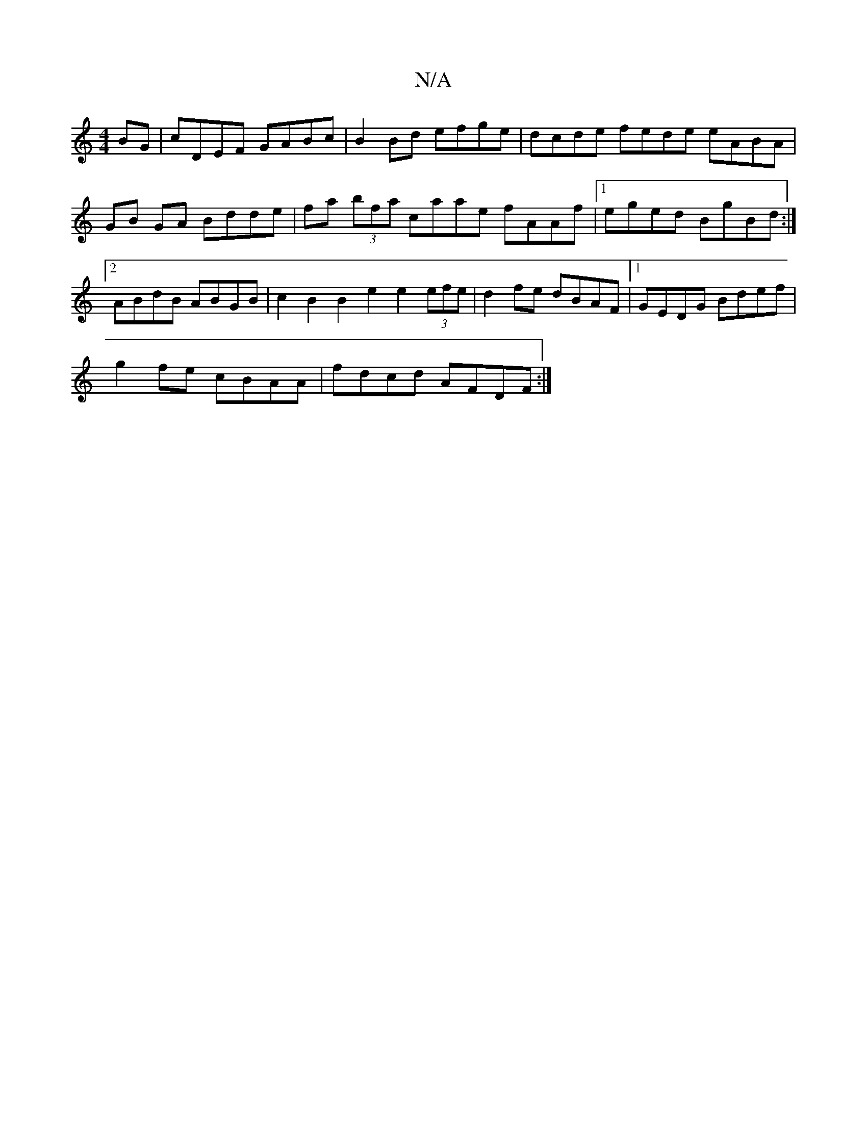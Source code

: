 X:1
T:N/A
M:4/4
R:N/A
K:Cmajor
BG | cDEF GABc | B2 Bd efge | dcde fede eABA |
GB GA Bdde | fa (3bfa caae fAAf |1 eged BgBd :|2 ABdB ABGB | c2 B2 B2 e2 e2 (3efe | d2fe dBAF |1 GEDG Bdef |
g2 fe cBAA | fdcd AFDF :|

D2 AG AGFG ||
A2 